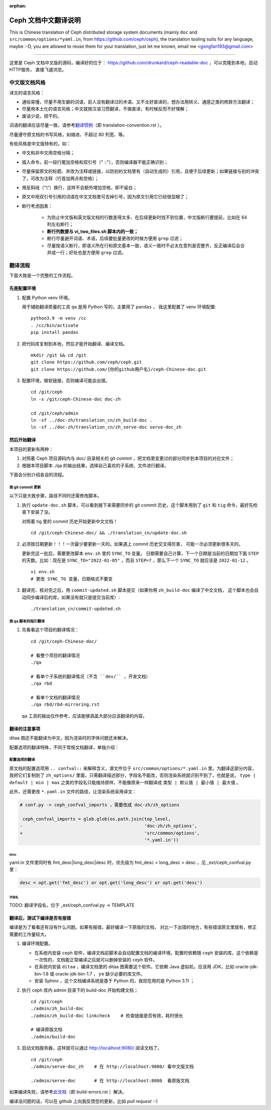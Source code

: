 :orphan:

=======================
 Ceph 文档中文翻译说明
=======================

This is Chinese translation of Ceph distributed storage system documents
(mainly ``doc`` and ``src/common/options/*yaml.in``, from https://github.com/ceph/ceph),
the translation tooling suits for any language, maybe :-D, you are allowed to
reuse them for your translation, just let me known,
email me <gongfan193@gmail.com>

----

这里是 Ceph 文档中文版的源码，编译好的位于：
https://github.com/drunkard/ceph-readable-doc ，可以克隆到本地，启动HTTP服务，
直接飞速浏览。


中文版文档风格
==============

译文的语言风格：

- 通俗易懂，尽量不用生僻的词语，前人没有翻译过的术语、又不太好直译的，想办法用\
  转义、通感之类的修辞方法翻译；
- 尽量用本土化的语言风格；中文就按汉语习惯翻译，不做直译，有时候反而不好理解；
- 废话少说，捞干的。

词语的翻译应该尽量一致，请参考\ `翻译惯例 </translation_cn/translation-convention>`_\
（即 translation-convention.rst ）。

尽量遵守原文档的书写风格，如缩进、不超过 80 列宽、等。

有些风格是中文版特有的，如：

- 中文和非中文用空格分隔；
- 插入命令，前一段行尾加空格和双引号（" ::"），否则编译器不能正确识别；
- 尽量保留原文的标题、并改为注释或链接，以防别的文档里有（自动生成的）引用，\
  且便于后续更新；如果链接与别的冲突了，可改为注释（行首加两点和空格）；
- 用反斜线（"\\"）换行，这样不会额外增加空格，即不留白；
- 原文中用双引号引用的词语在中文文档里可去掉引号，因为原文引用它已经很显眼了；
- 断行考虑因素：

   * 为防止中文版和英文版文档的行数差得太多、在后续更新时找不到位置，\
     中文版断行要提前，比如在 64 列左右断行；
   * **断行列数要与 vi_two_files.sh 脚本内的一致；**
   * 断行尽量避开词语、术语，后续要批量更改的时候方便用 ``grep`` 过滤；
   * 尽量按语义断行，即语义所在行和原文基本一致，语义一致时不必太在意\
     列是否整齐，反正编译后会合并成一行；好处也是方便用 ``grep`` 过滤。


翻译流程
========

下面大致是一个完整的工作流程。

先是配置环境
------------

#. 配置 Python venv 环境。

   用于辅助翻译质量的工具 ``qa`` 是用 Python 写的，主要用了 ``pandas`` ，
   我这里配置了 venv 环境配置::

        python3.9 -m venv /cc
        . /cc/bin/activate
        pip install pandas

#. 把代码库复制到本地，然后才能开始翻译、编译文档。 ::

        mkdir /git && cd /git
        git clone https://github.com/ceph/ceph.git
        git clone https://github.com/{你的github用户名}/ceph-Chinese-doc.git

#. 配置环境，做软链接，否则编译可能会出错。 ::

    cd /git/ceph
    ln -s /git/ceph-Chinese-doc doc-zh

    cd /git/ceph/admin
    ln -sf ../doc-zh/translation_cn/zh_build-doc .
    ln -sf ../doc-zh/translation_cn/zh_serve-doc serve-doc_zh


然后开始翻译
------------

本项目的更新有两种：

#. 对照着 Ceph 项目源码内与 doc/ 目录相关的 git commit ，把文档里变更过的部分\
   同步到本项目的对应文件；
#. 根据本项目脚本 ./qa 的输出结果，选择自己喜欢的子系统、文件进行翻译。

下面会分别介绍各自的流程。

按 git commit 更新
``````````````````

以下只是大致步骤，路径不同时还需修改脚本。

#. 执行 ``update-doc.sh`` 脚本，可以看到接下来需要同步的 git commit 历史。\
   这个脚本用到了 ``git`` 和 ``tig`` 命令，最好先检查下安装了没。

   对照着 tig 里的 commit 历史开始更新中文文档！ ::

        cd /git/ceph-Chinese-doc/ && ./translation_cn/update-doc.sh

#. 必须按日期更新！！！一次最少要更新一天的。如果遇上 commit 历史交叉得厉害，
   可能一次必须更新很多天的。

   更新完这一批后，需要更改脚本 ``env.sh`` 里的 ``SYNC_TO`` 变量。
   日期需要自己计算，下一个日期是当前的日期加下面 ``STEP`` 的天数。比如：现在是
   ``SYNC_TO="2022-01-05"`` ，而且 ``STEP=7`` ，那么下一个 ``SYNC_TO`` 就应该是
   ``2022-01-12`` 。 ::

        vi env.sh
        # 更改 SYNC_TO 变量，日期格式不要变

#. 翻译完、核对完之后，用 ``commit-updated.sh`` 脚本提交（如果你用
   ``zh_build-doc`` 编译了中文文档，
   这个脚本也会自动同步编译后的库，如果没有就只是提交当前库）::

        ./translation_cn/commit-updated.sh

按 qa 脚本的指引翻译
````````````````````
#. 先看看这个项目的翻译情况： ::

        cd /git/ceph-Chinese-doc/

        # 看整个项目的翻译情况
        ./qa

        # 看单个子系统的翻译情况（不含 ``dev/`` ，开发文档）
        ./qa rbd

        # 看单个文档的翻译情况
        ./qa rbd/rbd-mirroring.rst

   ``qa`` 工具的输出仅作参考，应该能够涵盖大部分应该翻译的内容。


翻译的注意事项
--------------

ditaa 图还不能翻译为中文，因为渲染时的字体问题还未解决。

配置选项的翻译特殊，不同于常规文档翻译，单独介绍：


配置选项的翻译
``````````````
原文档的配置选项用 ``.. confval::`` 来解释含义，源文件位于 \
``src/common/options/*.yaml.in`` 里。为翻译这部分内容，我把它们复制到了 \
``zh_options/`` 里面，只需翻译描述部分，字段名不能改，否则渲染系统就识别不到了，\
也就是说， ``type | default | min | max`` 之类的字段名只能维持原样，不能\
像原来一样翻译成 ``类型 | 默认值 | 最小值 | 最大值`` 。

此外，还需更改 ``*.yaml.in`` 文件的路径，让渲染系统采用译文：

.. code:: sh

    # conf.py -> ceph_confval_imports ，需要改成 doc-zh/zh_options

     ceph_confval_imports = glob.glob(os.path.join(top_level,
    -                                              'doc-zh/zh_options',
    +                                              'src/common/options',
                                                   '*.yaml.in'))

desc
''''
yaml.in 文件里同时有 fmt_desc|long_desc|desc 时，优先级为
fmt_desc > long_desc > desc ，见 _ext/ceph_confval.py 里：

.. code:: python

    desc = opt.get('fmt_desc') or opt.get('long_desc') or opt.get('desc')

字段名
''''''
TODO: 翻译字段名，位于 _ext/ceph_confval.py -> TEMPLATE



翻译后，测试下编译是否有报错
----------------------------

编译是为了看看还有没有什么问题。如果有报错，最好编译一下原版的文档，
对比一下出错的地方，有些错误原文里就有，修正需要的工作量较大。

#. 编译环境配置。

   * 在系统内安装 ``ceph`` 软件，编译文档前脚本会自动配置文档的编译环境，\
     配置时依赖随 ``ceph`` 安装的库，这个依赖是一次性的，文档能正常编译之后\
     就可以删掉安装的 ``ceph`` 软件。
   * 在系统内安装 ``ditaa`` ，编译文档里的 ditaa 图需要这个软件。它依赖
     Java 虚拟机，应该用 JDK，比如 oracle-jdk-bin-1.8 或 oracle-jdk-bin-1.7 ，
     jre 缺少必要的库文件。
   * 安装 Sphinx ，这个文档编译系统是基于 Python 的，我现在用的是 Python 3.11 ；

#. 执行 ceph 库内 admin 目录下的 build-doc 开始构建文档； ::

    cd /git/ceph
    ./admin/zh_build-doc
    ./admin/zh_build-doc linkcheck    # 检查链接是否有效，耗时很长

    # 编译原版文档
    ./admin/build-doc

#. 启动文档服务器，这样就可以通过 http://localhost:9080/ 阅读文档了。 ::

    cd /git/ceph
    ./admin/serve-doc_zh    # 在 http://localhost:9080/ 看中文版文档

    ./admin/serve-doc       # 在 http://localhost:8080  看原版文档

如果编译失败，请参考\ `此文档 </translation_cn/build-errors>`_\
（即 build-errors.rst ）解决。


编译没问题的话，可以在 github 上向我反馈您的更新，比如 `pull request` :-)

.. vim: set colorcolumn=80 smarttab:
